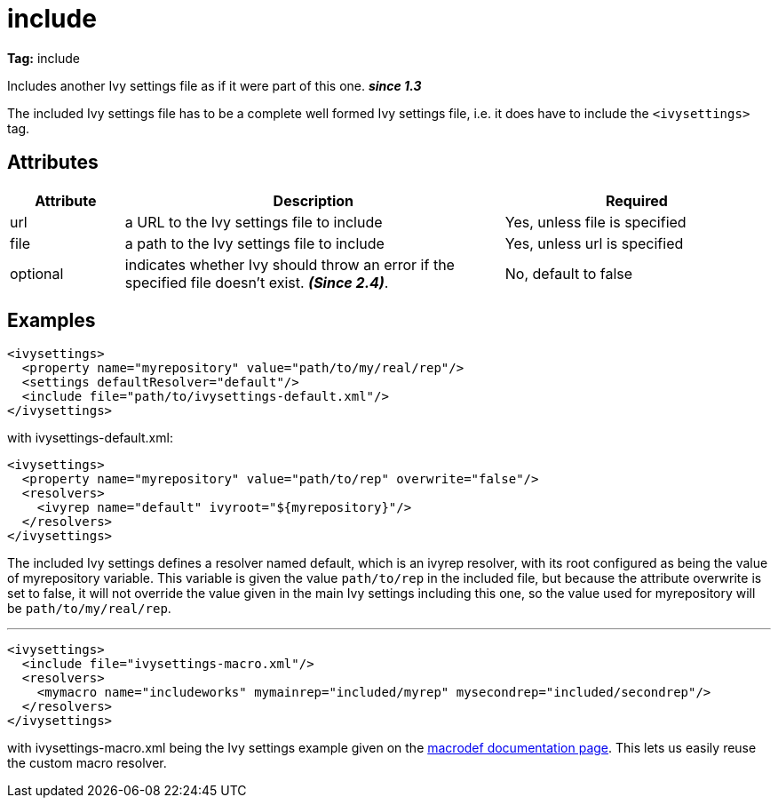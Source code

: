 ////
   Licensed to the Apache Software Foundation (ASF) under one
   or more contributor license agreements.  See the NOTICE file
   distributed with this work for additional information
   regarding copyright ownership.  The ASF licenses this file
   to you under the Apache License, Version 2.0 (the
   "License"); you may not use this file except in compliance
   with the License.  You may obtain a copy of the License at

     http://www.apache.org/licenses/LICENSE-2.0

   Unless required by applicable law or agreed to in writing,
   software distributed under the License is distributed on an
   "AS IS" BASIS, WITHOUT WARRANTIES OR CONDITIONS OF ANY
   KIND, either express or implied.  See the License for the
   specific language governing permissions and limitations
   under the License.
////

= include

*Tag:* include

Includes another Ivy settings file as if it were part of this one. *__since 1.3__*


The included Ivy settings file has to be a complete well formed Ivy settings file, i.e. it does have to include the `<ivysettings>` tag.


== Attributes


[options="header",cols="15%,50%,35%"]
|=======
|Attribute|Description|Required
|url|a URL to the Ivy settings file to include|Yes, unless file is specified
|file|a path to the Ivy settings file to include|Yes, unless url is specified
|optional|indicates whether Ivy should throw an error if the specified file doesn't exist. *__(Since 2.4)__*.|No, default to false
|=======


== Examples


[source, xml]
----

<ivysettings>
  <property name="myrepository" value="path/to/my/real/rep"/>
  <settings defaultResolver="default"/>
  <include file="path/to/ivysettings-default.xml"/>
</ivysettings>

----

with ivysettings-default.xml:

[source, xml]
----

<ivysettings>
  <property name="myrepository" value="path/to/rep" overwrite="false"/>
  <resolvers>
    <ivyrep name="default" ivyroot="${myrepository}"/>
  </resolvers>
</ivysettings>

----

The included Ivy settings defines a resolver named default, which is an ivyrep resolver, with its root configured as being the value of myrepository variable. This variable is given the value `path/to/rep` in the included file, but because the attribute overwrite is set to false, it will not override the value given in the main Ivy settings including this one, so the value used for myrepository will be `path/to/my/real/rep`.

'''


[source, xml]
----

<ivysettings>
  <include file="ivysettings-macro.xml"/>
  <resolvers>
    <mymacro name="includeworks" mymainrep="included/myrep" mysecondrep="included/secondrep"/>
  </resolvers>
</ivysettings>

----

with ivysettings-macro.xml being the Ivy settings example given on the link:../settings/macrodef.html[macrodef documentation page].
This lets us easily reuse the custom macro resolver.
